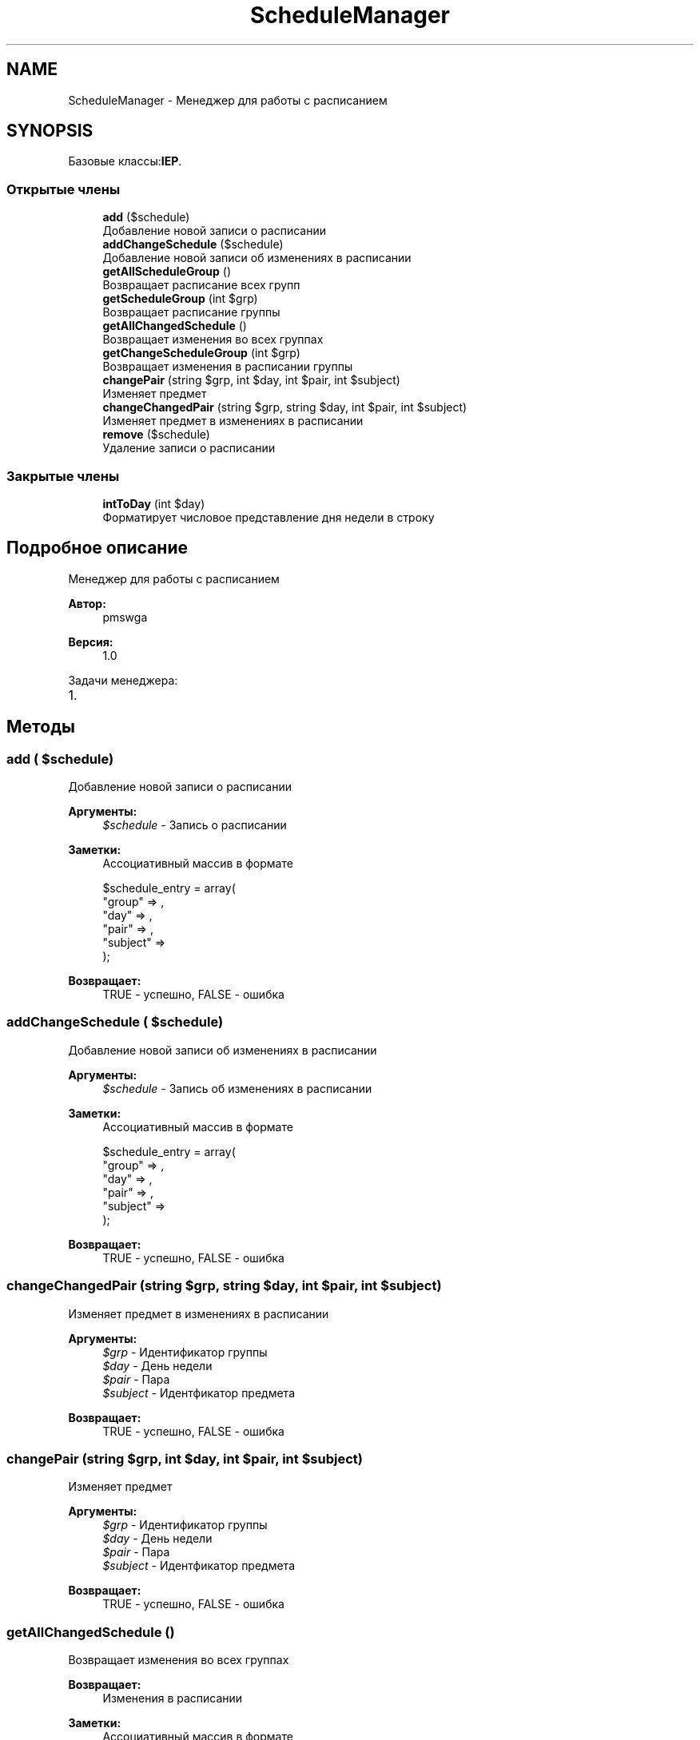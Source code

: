 .TH "ScheduleManager" 3 "Чт 24 Авг 2017" "Version 1.0" "EDUKIT Developers" \" -*- nroff -*-
.ad l
.nh
.SH NAME
ScheduleManager \- Менеджер для работы с расписанием  

.SH SYNOPSIS
.br
.PP
.PP
Базовые классы:\fBIEP\fP\&.
.SS "Открытые члены"

.in +1c
.ti -1c
.RI "\fBadd\fP ($schedule)"
.br
.RI "Добавление новой записи о расписании "
.ti -1c
.RI "\fBaddChangeSchedule\fP ($schedule)"
.br
.RI "Добавление новой записи об изменениях в расписании "
.ti -1c
.RI "\fBgetAllScheduleGroup\fP ()"
.br
.RI "Возвращает расписание всех групп "
.ti -1c
.RI "\fBgetScheduleGroup\fP (int $grp)"
.br
.RI "Возвращает расписание группы "
.ti -1c
.RI "\fBgetAllChangedSchedule\fP ()"
.br
.RI "Возвращает изменения во всех группах "
.ti -1c
.RI "\fBgetChangeScheduleGroup\fP (int $grp)"
.br
.RI "Возвращает изменения в расписании группы "
.ti -1c
.RI "\fBchangePair\fP (string $grp, int $day, int $pair, int $subject)"
.br
.RI "Изменяет предмет "
.ti -1c
.RI "\fBchangeChangedPair\fP (string $grp, string $day, int $pair, int $subject)"
.br
.RI "Изменяет предмет в изменениях в расписании "
.ti -1c
.RI "\fBremove\fP ($schedule)"
.br
.RI "Удаление записи о расписании "
.in -1c
.SS "Закрытые члены"

.in +1c
.ti -1c
.RI "\fBintToDay\fP (int $day)"
.br
.RI "Форматирует числовое представление дня недели в строку "
.in -1c
.SH "Подробное описание"
.PP 
Менеджер для работы с расписанием 


.PP
\fBАвтор:\fP
.RS 4
pmswga 
.RE
.PP
\fBВерсия:\fP
.RS 4
1\&.0
.RE
.PP
Задачи менеджера:
.IP "1." 4

.PP

.SH "Методы"
.PP 
.SS "add ( $schedule)"

.PP
Добавление новой записи о расписании 
.PP
\fBАргументы:\fP
.RS 4
\fI$schedule\fP - Запись о расписании 
.RE
.PP
\fBЗаметки:\fP
.RS 4
Ассоциативный массив в формате 
.PP
.nf
$schedule_entry = array(
  "group"   => ,
  "day"     => ,
  "pair"    => ,
  "subject" => 
);

.fi
.PP
.RE
.PP
\fBВозвращает:\fP
.RS 4
TRUE - успешно, FALSE - ошибка 
.RE
.PP

.SS "addChangeSchedule ( $schedule)"

.PP
Добавление новой записи об изменениях в расписании 
.PP
\fBАргументы:\fP
.RS 4
\fI$schedule\fP - Запись об изменениях в расписании 
.RE
.PP
\fBЗаметки:\fP
.RS 4
Ассоциативный массив в формате 
.PP
.nf
$schedule_entry = array(
  "group"   => ,
  "day"     => ,
  "pair"    => ,
  "subject" => 
);

.fi
.PP
.RE
.PP
\fBВозвращает:\fP
.RS 4
TRUE - успешно, FALSE - ошибка 
.RE
.PP

.SS "changeChangedPair (string $grp, string $day, int $pair, int $subject)"

.PP
Изменяет предмет в изменениях в расписании 
.PP
\fBАргументы:\fP
.RS 4
\fI$grp\fP - Идентификатор группы 
.br
\fI$day\fP - День недели 
.br
\fI$pair\fP - Пара 
.br
\fI$subject\fP - Идентфикатор предмета 
.RE
.PP
\fBВозвращает:\fP
.RS 4
TRUE - успешно, FALSE - ошибка 
.RE
.PP

.SS "changePair (string $grp, int $day, int $pair, int $subject)"

.PP
Изменяет предмет 
.PP
\fBАргументы:\fP
.RS 4
\fI$grp\fP - Идентификатор группы 
.br
\fI$day\fP - День недели 
.br
\fI$pair\fP - Пара 
.br
\fI$subject\fP - Идентфикатор предмета 
.RE
.PP
\fBВозвращает:\fP
.RS 4
TRUE - успешно, FALSE - ошибка 
.RE
.PP

.SS "getAllChangedSchedule ()"

.PP
Возвращает изменения во всех группах 
.PP
\fBВозвращает:\fP
.RS 4
Изменения в расписании 
.RE
.PP
\fBЗаметки:\fP
.RS 4
Ассоциативный массив в формате 
.PP
.nf
$schedule = array(
  "П-304" => array(
    "2017-09-02 00:00:00" => array(
      [0] => array(
        [_day]    => ,
        [group]   => ,
        [id_grp]  => ,
        [pair]    => ,
        [subject] => 
      ),
      \&.\&.\&.
    )
    \&.\&.\&.
  ),
  \&.\&.\&.
);

.fi
.PP
 
.RE
.PP

.SS "getAllScheduleGroup ()"

.PP
Возвращает расписание всех групп 
.PP
\fBВозвращает:\fP
.RS 4
Расписание 
.RE
.PP
\fBЗаметки:\fP
.RS 4
Ассоциативный массив в формате 
.PP
.nf
$schedule = array(
  "П-304" => array(
    "ПН" => array(
      [0] => array(
        [_day]    => ,
        [group]   => ,
        [id_grp]  => ,
        [pair]    => ,
        [subject] => 
      ),
      \&.\&.\&.
    )
    \&.\&.\&.
  ),
  \&.\&.\&.
);

.fi
.PP
 
.RE
.PP

.SS "getChangeScheduleGroup (int $grp)"

.PP
Возвращает изменения в расписании группы 
.PP
\fBАргументы:\fP
.RS 4
\fI$grp\fP - Идентификатор 
.RE
.PP
\fBВозвращает:\fP
.RS 4
Расписание 
.RE
.PP
\fBЗаметки:\fP
.RS 4
Ассоциативный массив 
.RE
.PP

.SS "getScheduleGroup (int $grp)"

.PP
Возвращает расписание группы 
.PP
\fBАргументы:\fP
.RS 4
\fI$grp\fP - Идентификатор 
.RE
.PP
\fBВозвращает:\fP
.RS 4
Расписание 
.RE
.PP
\fBЗаметки:\fP
.RS 4
Ассоциативный массив 
.RE
.PP

.SS "intToDay (int $day)\fC [private]\fP"

.PP
Форматирует числовое представление дня недели в строку 
.PP
\fBАргументы:\fP
.RS 4
\fI$day\fP - Номер дня недели 
.RE
.PP
\fBВозвращает:\fP
.RS 4
Строковое представление дня недели 
.RE
.PP
\fBЗаметки:\fP
.RS 4
1 - ПН, 2 - ВТ, 3 - СР, 4 - ЧТ, 5 - ПТ, 6 - СБ 
.RE
.PP

.SS "remove ( $schedule)"

.PP
Удаление записи о расписании 
.PP
\fBАргументы:\fP
.RS 4
\fI$schedule\fP - Запись о расписании 
.RE
.PP
\fBПредупреждения:\fP
.RS 4
Ожидает реализации 
.RE
.PP
\fBОшибка\fP
.RS 4
Хз, с начала времён тут 
.RE
.PP


.SH "Автор"
.PP 
Автоматически создано Doxygen для EDUKIT Developers из исходного текста\&.
